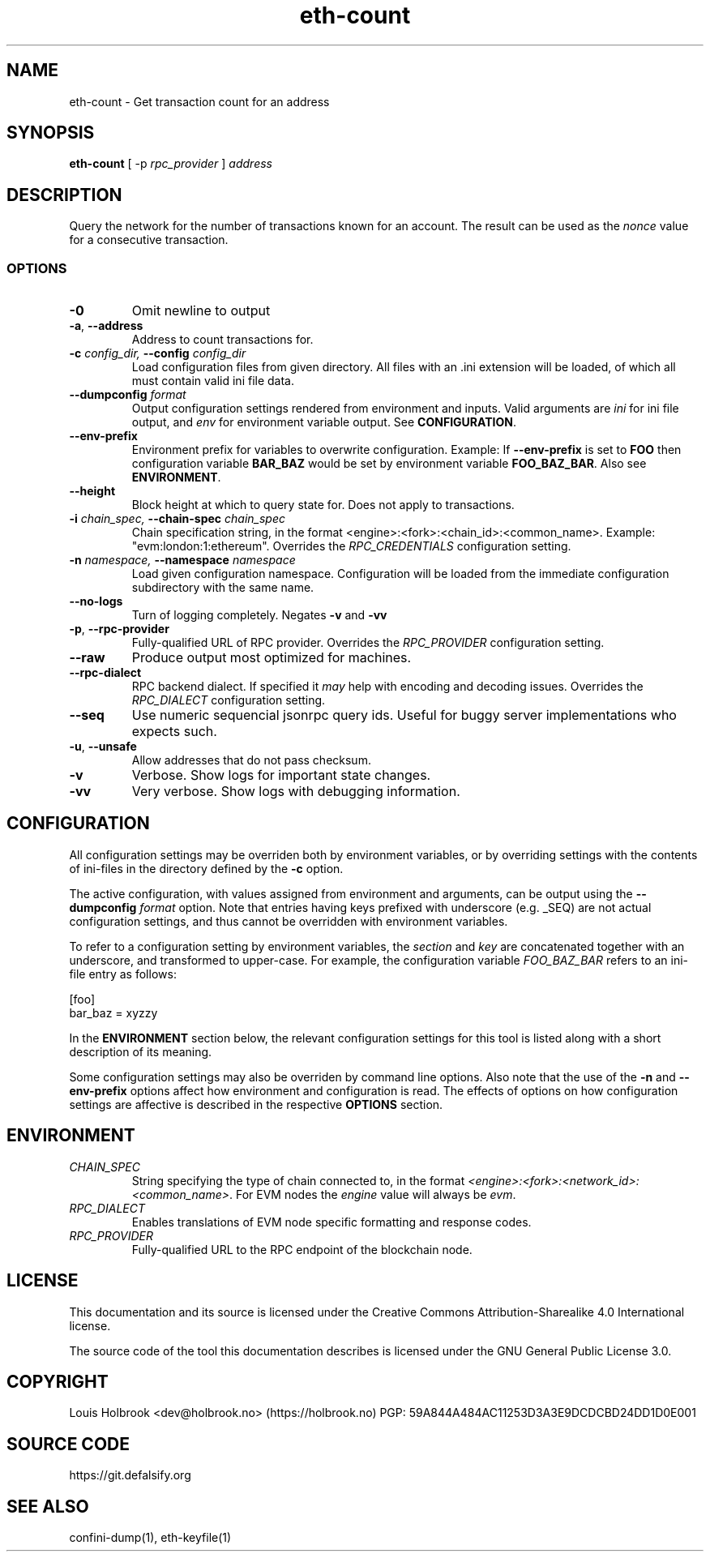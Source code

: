 .TH eth-count 1

.SH NAME
eth-count \- Get transaction count for an address

.SH SYNOPSIS
\fBeth-count\fP [ -p \fIrpc_provider\fP ] \fIaddress\fP


.SH DESCRIPTION
.P
Query the network for the number of transactions known for an account. The result can be used as the \fInonce\fP value for a consecutive transaction.


.SS OPTIONS

.TP
\fB-0\fP
Omit newline to output

.TP
\fB-a\fP, \fB --address\fP
Address to count transactions for.

.TP
\fB-c \fI\fIconfig_dir\fP\fP, \fB--config \fI\fIconfig_dir\fP\fP
Load configuration files from given directory. All files with an .ini extension will be loaded, of which all must contain valid ini file data.

.TP
\fB--dumpconfig \fI\fIformat\fP\fP
Output configuration settings rendered from environment and inputs. Valid arguments are \fIini\fP for ini file output, and \fIenv\fP for environment variable output. See \fBCONFIGURATION\fP.

.TP
\fB--env-prefix\fP
Environment prefix for variables to overwrite configuration. Example: If \fB--env-prefix\fP is set to \fBFOO\fP then configuration variable \fBBAR_BAZ\fP would be set by environment variable \fBFOO_BAZ_BAR\fP. Also see \fBENVIRONMENT\fP.

.TP
\fB--height\fP
Block height at which to query state for. Does not apply to transactions.

.TP
\fB-i \fI\fIchain_spec\fP\fP, \fB--chain-spec \fI\fIchain_spec\fP\fP
Chain specification string, in the format <engine>:<fork>:<chain_id>:<common_name>. Example: "evm:london:1:ethereum". Overrides the \fIRPC_CREDENTIALS\fP configuration setting.

.TP
\fB-n \fI\fInamespace\fP\fP, \fB--namespace \fI\fInamespace\fP\fP
Load given configuration namespace. Configuration will be loaded from the immediate configuration subdirectory with the same name.

.TP
\fB--no-logs\fP
Turn of logging completely. Negates \fB-v\fP and \fB-vv\fP

.TP
\fB-p\fP, \fB--rpc-provider\fP
Fully-qualified URL of RPC provider. Overrides the \fIRPC_PROVIDER\fP configuration setting.

.TP
\fB--raw\fP
Produce output most optimized for machines.

.TP
\fB--rpc-dialect\fP
RPC backend dialect. If specified it \fImay\fP help with encoding and decoding issues. Overrides the \fIRPC_DIALECT\fP configuration setting.

.TP
\fB--seq\fP
Use numeric sequencial jsonrpc query ids. Useful for buggy server implementations who expects such.

.TP
\fB-u\fP, \fB--unsafe\fP
Allow addresses that do not pass checksum.

.TP
\fB-v\fP
Verbose. Show logs for important state changes.

.TP
\fB-vv\fP
Very verbose. Show logs with debugging information.

.SH CONFIGURATION

All configuration settings may be overriden both by environment variables, or by overriding settings with the contents of ini-files in the directory defined by the \fB-c\fP option.

The active configuration, with values assigned from environment and arguments, can be output using the \fB--dumpconfig\fP \fIformat\fP option. Note that entries having keys prefixed with underscore (e.g. _SEQ) are not actual configuration settings, and thus cannot be overridden with environment variables.

To refer to a configuration setting by environment variables, the \fIsection\fP and \fIkey\fP are concatenated together with an underscore, and transformed to upper-case. For example, the configuration variable \fIFOO_BAZ_BAR\fP refers to an ini-file entry as follows:

.EX
[foo]
bar_baz = xyzzy
.EE

In the \fBENVIRONMENT\fP section below, the relevant configuration settings for this tool is listed along with a short description of its meaning.

Some configuration settings may also be overriden by command line options. Also note that the use of the \fB-n\fP and \fB--env-prefix\fP options affect how environment and configuration is read. The effects of options on how configuration settings are affective is described in the respective \fBOPTIONS\fP section.

.SH ENVIRONMENT


.TP
\fICHAIN_SPEC\fP
String specifying the type of chain connected to, in the format \fI<engine>:<fork>:<network_id>:<common_name>\fP. For EVM nodes the \fIengine\fP value will always be \fIevm\fP.

.TP
\fIRPC_DIALECT\fP
Enables translations of EVM node specific formatting and response codes.

.TP
\fIRPC_PROVIDER\fP
Fully-qualified URL to the RPC endpoint of the blockchain node.

.SH LICENSE

This documentation and its source is licensed under the Creative Commons Attribution-Sharealike 4.0 International license.

The source code of the tool this documentation describes is licensed under the GNU General Public License 3.0.

.SH COPYRIGHT

Louis Holbrook <dev@holbrook.no> (https://holbrook.no)
PGP: 59A844A484AC11253D3A3E9DCDCBD24DD1D0E001



.SH SOURCE CODE

https://git.defalsify.org


.SH SEE ALSO

.BP
confini-dump(1), eth-keyfile(1)

